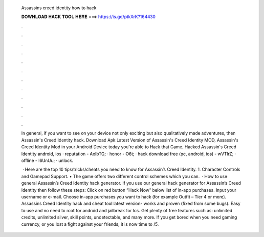   Assassins creed identity how to hack
  
  
  
  𝐃𝐎𝐖𝐍𝐋𝐎𝐀𝐃 𝐇𝐀𝐂𝐊 𝐓𝐎𝐎𝐋 𝐇𝐄𝐑𝐄 ===> https://is.gd/ptkXrK?164430
  
  
  
  .
  
  
  
  .
  
  
  
  .
  
  
  
  .
  
  
  
  .
  
  
  
  .
  
  
  
  .
  
  
  
  .
  
  
  
  .
  
  
  
  .
  
  
  
  .
  
  
  
  .
  
  In general, if you want to see on your device not only exciting but also qualitatively made adventures, then Assassin's Creed Identity hack. Download Apk Latest Version of Assassin's Creed Identity MOD, Assassin's Creed Identity Mod in your Android Device today you're able to Hack that Game. Hacked Assassin's Creed Identity android, ios · reputation - AolbTG; · honor - O6t; · hack download free (pc, android, ios) - wVTlrZ; · offline - l6UnUu; · unlock.
  
   · Here are the top 10 tips/tricks/cheats you need to know for Assassin’s Creed Identity. 1. Character Controls and Gamepad Support. • The game offers two different control schemes which you can.  · How to use general Assassin’s Creed Identity hack generator. If you use our general hack generator for Assassin’s Creed Identity then follow these steps: Click on red button “Hack Now” below list of in-app purchases. Input your username or e-mail. Choose in-app purchases you want to hack (for example Outfit – Tier 4 or more). Assassins Creed Identity hack and cheat tool latest version- works and proven (fixed from some bugs). Easy to use and no need to root for android and jailbreak for Ios. Get plenty of free features such as: unlimited credits, unlimited silver, skill points, undetectable, and many more. If you get bored when you need gaming currency, or you lost a fight against your friends, it is now time to /5.
